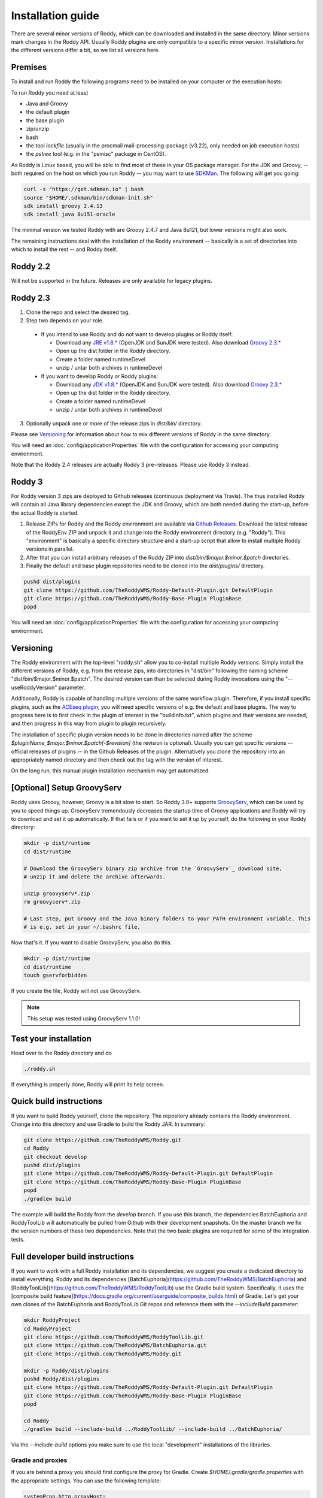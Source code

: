 .. Links
.. _`GitHub project site`: https://github.com/TheRoddyWMS/Roddy
.. _`JRE v1.8.*`: https://java.com/de/download/linux_manual.jsp
.. _`JDK v1.8.*`: http://www.oracle.com/technetwork/java/javase/downloads/jdk8-downloads-2133151.html
.. _`Groovy 2.3.*`: http://groovy-lang.org/download.html
.. _`Maven Groovy repository`: http://repo1.maven.org/maven2/org/codehaus/groovy/groovy-binary/
.. _`GroovyServ` : https://kobo.github.io/groovyserv/
.. _`SDKMan` : http://sdkman.io/
.. _`Github Releases` : https://github.com/TheRoddyWMS/Roddy/releases

.. Document

Installation guide
==================

There are several minor versions of Roddy, which can be downloaded and installed in the same directory.
Minor versions mark changes in the Roddy API. Usually Roddy plugins are only compatible to a specific minor version.
Installations for the different versions differ a bit, so we list all versions here.

Premises
--------
To install and run Roddy the following programs need to be installed on your computer or the execution hosts:

To run Roddy you need at least

- Java and Groovy
- the default plugin
- the base plugin
- zip/unzip
- bash
- the tool `lockfile` (usually in the procmail mail-processing-package (v3.22), only needed on job execution hosts)
- the `pstree` tool (e.g. in the "psmisc" package in CentOS).

As Roddy is Linux based, you will be able to find most of these in your OS package manager. For the JDK and Groovy, -- both required on the host on which you run Roddy -- you may want to use `SDKMan`_. The following will get you going:

.. code-block:: Bash

    curl -s "https://get.sdkman.io" | bash
    source "$HOME/.sdkman/bin/sdkman-init.sh"
    sdk install groovy 2.4.13
    sdk install java 8u151-oracle

The minimal version we tested Roddy with are Groovy 2.4.7 and Java 8u121, but lower versions might also work.

The remaining instructions deal with the installation of the Roddy environment -- basically is a set of directories into which to install the rest -- and Roddy itself.


Roddy 2.2
---------

Will not be supported in the future. Releases are only available for legacy plugins.

Roddy 2.3
---------

1. Clone the repo and select the desired tag.

2. Step two depends on your role.

  - If you intend to use Roddy and do not want to develop plugins or Roddy itself:

    - Download any `JRE v1.8.*`_ (OpenJDK and SunJDK were tested). Also download `Groovy 2.3.*`_

    - Open up the dist folder in the Roddy directory.

    - Create a folder named runtimeDevel

    - unzip / untar both archives in runtimeDevel

  - If you want to develop Roddy or Roddy plugins:

    - Download any `JDK v1.8.*`_ (OpenJDK and SunJDK were tested). Also download `Groovy 2.3.*`_

    - Open up the dist folder in the Roddy directory.

    - Create a folder named runtimeDevel

    - unzip / untar both archives in runtimeDevel

3. Optionally unpack one or more of the release zips in *dist/bin/* directory.

Please see `Versioning`_ for information about how to mix different versions of Roddy in the same directory.

You will need an :doc:`config/applicationProperties` file with the configuration for accessing your computing environment.

Note that the Roddy 2.4 releases are actually Roddy 3 pre-releases. Please use Roddy 3 instead.

Roddy 3
-------

For Roddy version 3 zips are deployed to Github releases (continuous deployment via Travis). The thus installed Roddy will contain all Java library dependencies except the JDK and Groovy, which are both needed during the start-up, before the actual Roddy is started.

1. Release ZIPs for Roddy and the Roddy environment are available via `Github Releases`_. Download the latest release of the RoddyEnv ZIP and unpack it and change into the Roddy environment directory (e.g. "Roddy"). This "environment" is basically a specific directory structure and a start-up script that allow to install multiple Roddy versions in parallel.
2. After that you can install arbitrary releases of the Roddy ZIP into `dist/bin/$major.$minor.$patch` directories.
3. Finally the default and base plugin repositories need to be cloned into the `dist/plugins/` directory.

.. code-block:: Bash

   pushd dist/plugins
   git clone https://github.com/TheRoddyWMS/Roddy-Default-Plugin.git DefaultPlugin
   git clone https://github.com/TheRoddyWMS/Roddy-Base-Plugin PluginBase
   popd

You will need an :doc:`config/applicationProperties` file with the configuration for accessing your computing environment.

Versioning
----------

The Roddy environment with the top-level "roddy.sh" allow you to co-install multiple Roddy versions. Simply install the different versions of Roddy,
e.g. from the release zips, into directories in "dist/bin" following the naming scheme "dist/bin/$major.$minor.$patch". The desired version can than
be selected during Roddy invocations using the "--useRoddyVersion" parameter.

Additionally, Roddy is capable of handling multiple versions of the same workflow plugin. Therefore, if you install specific plugins, such as the `ACEseq plugin <https://github.com/DKFZ-ODCF/ACEseqWorkflow>`_, you will need specific versions of e.g. the default and base plugins. The way to progress here is to first check in the plugin of interest in the "buildinfo.txt", which plugins and their versions are needed, and then progress in this way from plugin to plugin recursively.

The installation of specific plugin version needs to be done in directories named after the scheme `$pluginName_$major.$minor.$patch[-$revision]` (the revision is optional). Usually you can get specific versions -- official releases of plugins -- in the Github Releases of the plugin. Alternatively you clone the repository into an appropriately named directory and then check out the tag with the version of interest.

On the long run, this manual plugin installation mechanism may get automatized.


[Optional] Setup GroovyServ
---------------------------

Roddy uses Groovy, however, Groovy is a bit slow to start. So Roddy 3.0+ supports `GroovyServ`_, which can be used by you to speed things up.
GroovyServ tremendously decreases the startup time of Groovy applications and Roddy will try to download and set it up automatically. If that fails or
if you want to set it up by yourself, do the following in your Roddy directory:

.. code-block:: Bash

    mkdir -p dist/runtime
    cd dist/runtime

    # Download the GroovyServ binary zip archive from the `GroovyServ`_ download site,
    # unzip it and delete the archive afterwards.

    unzip groovyserv*.zip
    rm groovyserv*.zip

    # Last step, put Groovy and the Java binary folders to your PATH environment variable. This
    # is e.g. set in your ~/.bashrc file.

Now that's it. If you want to disable GroovyServ, you also do this.

.. code-block:: Bash

    mkdir -p dist/runtime
    cd dist/runtime
    touch gservforbidden

If you create the file, Roddy will not use GroovyServ.

.. Note::

    This setup was tested using GroovyServ 1.1.0!

Test your installation
----------------------

Head over to the Roddy directory and do

.. code-block:: Bash

  ./roddy.sh

If everything is properly done, Roddy will print its help screen.

Quick build instructions
------------------------

If you want to build Roddy yourself, clone the repository. The repository already contains the Roddy environment. Change into this directory and use Gradle to build the Roddy JAR. In summary:

.. code-block:: bash

    git clone https://github.com/TheRoddyWMS/Roddy.git
    cd Roddy
    git checkout develop
    pushd dist/plugins
    git clone https://github.com/TheRoddyWMS/Roddy-Default-Plugin.git DefaultPlugin
    git clone https://github.com/TheRoddyWMS/Roddy-Base-Plugin PluginBase
    popd
    ./gradlew build

The example will build the Roddy from the `develop` branch. If you use this branch, the dependencies BatchEuphoria and RoddyToolLib will automatically be pulled from Github with their development snapshots. On the master branch we fix the version numbers of these two dependencies. Note that the two basic plugins are required for some of the integration tests.

Full developer build instructions
---------------------------------

If you want to work with a full Roddy installation and its dependencies, we suggest you create a dedicated directory to install everything. Roddy and its dependencies [BatchEuphoria](https://github.com/TheRoddyWMS/BatchEuphoria) and [RoddyToolLib](https://github.com/TheRoddyWMS/RoddyToolLib) use the Gradle build system. Specifically, it uses the [composite build feature](https://docs.gradle.org/current/userguide/composite_builds.html) of Gradle. Let's get your own clones of the BatchEuphoria and RoddyToolLib Git repos and reference them with the `--includeBuild` parameter:

.. code-block:: bash

    mkdir RoddyProject
    cd RoddyProject
    git clone https://github.com/TheRoddyWMS/RoddyToolLib.git
    git clone https://github.com/TheRoddyWMS/BatchEuphoria.git
    git clone https://github.com/TheRoddyWMS/Roddy.git

    mkdir -p Roddy/dist/plugins
    pushd Roddy/dist/plugins
    git clone https://github.com/TheRoddyWMS/Roddy-Default-Plugin.git DefaultPlugin
    git clone https://github.com/TheRoddyWMS/Roddy-Base-Plugin PluginBase
    popd

    cd Roddy
    ./gradlew build --include-build ../RoddyToolLib/ --include-build ../BatchEuphoria/


Via the `--include-build` options you make sure to use the local "development" installations of the libraries.

Gradle and proxies
^^^^^^^^^^^^^^^^^^

If you are behind a proxy you should first configure the proxy for Gradle. Create `$HOME/.gradle/gradle.properties` with the appropriate settings. You can use the following template:

.. code-block:: groovy

    systemProp.http.proxyHost=
    systemProp.http.proxyPort=
    systemProp.https.proxyHost=
    systemProp.https.proxyPort=


IntelliJ
--------

1. Download and activate the Gradle-plugin of IntelliJ, if you have not done so already.
2. Open a new project. The project should be an "Empty Project".
3. Clone the `RoddyToolLib`, `BatchEuphoria` and `Roddy` into your new empty project. Also the `DefaultPlugin` and `PluginBase` plugins are required for some of the integration tests and should be present for most useful things you can do with Roddy.

.. code-block:: bash

    cd $yourProjectDirectory
    git clone https://github.com/TheRoddyWMS/RoddyToolLib
    git clone https://github.com/TheRoddyWMS/BatchEuphoria
    git clone https://github.com/TheRoddyWMS/Roddy
    mkdir -p Roddy/dist/plugins
    pushd Roddy/dist/plugins
    git clone https://github.com/TheRoddyWMS/Roddy-Default-Plugin.git DefaultPlugin
    git clone https://github.com/TheRoddyWMS/Roddy-Base-Plugin PluginBase
    popd

4. Import the five source repositories via "File" -> "Project Structure" -> "+" (Module pane). For import select the `build.gradle` from the specific repository.
5. Open the Gradle tasks window by clicking on the Gradle symbol on the task bar. If there is no Gradle symbol in the tool bars of IntelliJ, select "View" -> "Tool Windows" -> "Gradle".
6. Configure the composite Gradle builds by right-clicking on the gradle project.
7. Now, if you go to the Gradle toolbar and select the `build` target of Roddy, RoddyToolLib, BatchEuphoria and Roddy itself will be build with Gradle.

Setting up plugins in the project
^^^^^^^^^^^^^^^^^^^^^^^^^^^^^^^^^

After these initial steps you can add your Roddy plugins to you project. We usually clone the plugin repositories into a dedicated `plugins/` directory just beneath the root project directory (the now not so empty project that you initially created). This directory is then used for the `usePluginVersion` command-line option or in the `applicationProperties.ini`. The only exception are the `DefaultPlugin` and `PluginBase` that need to be in the `Roddy/dist/plugins` directory.

In IntelliJ then add the repository to your project as a module, ideally by directly importing the `.iml` file from the repository. Make sure that the plugin modules depends on the PluginBase, Roddy_main and maybe RoddyToolLib_main modules.

Running Roddy from within IntelliJ
^^^^^^^^^^^^^^^^^^^^^^^^^^^^^^^^^^

For running Roddy with parameters from IntelliJ you an "Application" configuration with `-enableassertions -Xms4m -Xmx50m` as VM options, the path to your `Roddy/` repository as working dir and `de.dkfz.roddy.Roddy` as Main class. When debugging plugin code you should use the plugin's repository root for "Use class path of module".
